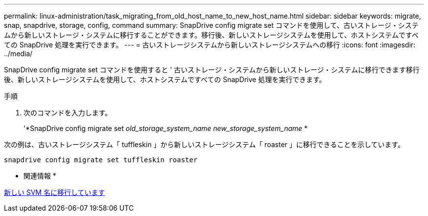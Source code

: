 ---
permalink: linux-administration/task_migrating_from_old_host_name_to_new_host_name.html 
sidebar: sidebar 
keywords: migrate, snap, snapdrive, storage, config, command 
summary: SnapDrive config migrate set コマンドを使用して、古いストレージ・システムから新しいストレージ・システムに移行することができます。移行後、新しいストレージシステムを使用して、ホストシステムですべての SnapDrive 処理を実行できます。 
---
= 古いストレージシステムから新しいストレージシステムへの移行
:icons: font
:imagesdir: ../media/


[role="lead"]
SnapDrive config migrate set コマンドを使用すると ' 古いストレージ・システムから新しいストレージ・システムに移行できます移行後、新しいストレージシステムを使用して、ホストシステムですべての SnapDrive 処理を実行できます。

.手順
. 次のコマンドを入力します。
+
'*SnapDrive config migrate set__ old_storage_system_name new_storage_system_name__ *



次の例は、古いストレージシステム「 tuffleskin 」から新しいストレージシステム「 roaster 」に移行できることを示しています。

[listing]
----
snapdrive config migrate set tuffleskin roaster
----
* 関連情報 *

xref:concept_migrating_to_new_vserver_name.adoc[新しい SVM 名に移行しています]
